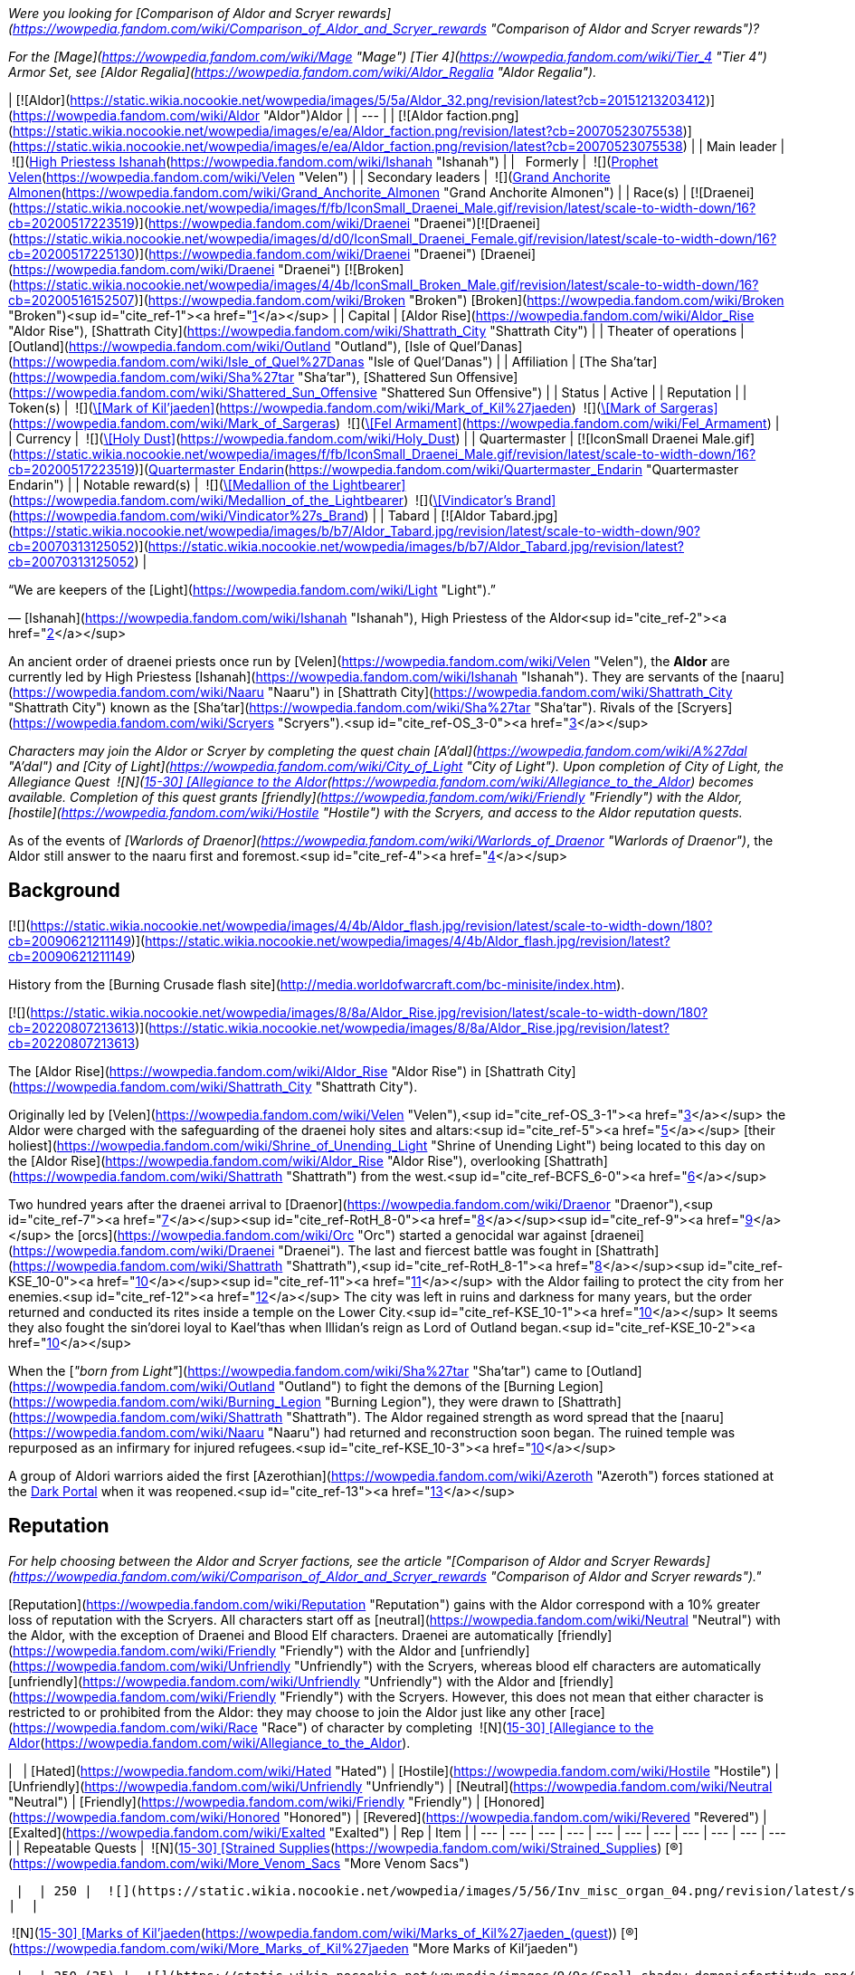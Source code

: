 _Were you looking for [Comparison of Aldor and Scryer rewards](https://wowpedia.fandom.com/wiki/Comparison_of_Aldor_and_Scryer_rewards "Comparison of Aldor and Scryer rewards")?_

_For the [Mage](https://wowpedia.fandom.com/wiki/Mage "Mage") [Tier 4](https://wowpedia.fandom.com/wiki/Tier_4 "Tier 4") Armor Set, see [Aldor Regalia](https://wowpedia.fandom.com/wiki/Aldor_Regalia "Aldor Regalia")._

| [![Aldor](https://static.wikia.nocookie.net/wowpedia/images/5/5a/Aldor_32.png/revision/latest?cb=20151213203412)](https://wowpedia.fandom.com/wiki/Aldor "Aldor")Aldor |
| --- |
| [![Aldor faction.png](https://static.wikia.nocookie.net/wowpedia/images/e/ea/Aldor_faction.png/revision/latest?cb=20070523075538)](https://static.wikia.nocookie.net/wowpedia/images/e/ea/Aldor_faction.png/revision/latest?cb=20070523075538) |
| Main leader |  ![](https://static.wikia.nocookie.net/wowpedia/images/d/d0/IconSmall_Draenei_Female.gif/revision/latest/scale-to-width-down/16?cb=20200517225130)[High Priestess Ishanah](https://wowpedia.fandom.com/wiki/Ishanah "Ishanah") |
|   Formerly |  ![](https://static.wikia.nocookie.net/wowpedia/images/9/97/IconSmall_Velen.gif/revision/latest/scale-to-width-down/16?cb=20221016141253)[Prophet Velen](https://wowpedia.fandom.com/wiki/Velen "Velen") |
| Secondary leaders |  ![](https://static.wikia.nocookie.net/wowpedia/images/f/fb/IconSmall_Draenei_Male.gif/revision/latest/scale-to-width-down/16?cb=20200517223519)[Grand Anchorite Almonen](https://wowpedia.fandom.com/wiki/Grand_Anchorite_Almonen "Grand Anchorite Almonen") |
| Race(s) | [![Draenei](https://static.wikia.nocookie.net/wowpedia/images/f/fb/IconSmall_Draenei_Male.gif/revision/latest/scale-to-width-down/16?cb=20200517223519)](https://wowpedia.fandom.com/wiki/Draenei "Draenei")[![Draenei](https://static.wikia.nocookie.net/wowpedia/images/d/d0/IconSmall_Draenei_Female.gif/revision/latest/scale-to-width-down/16?cb=20200517225130)](https://wowpedia.fandom.com/wiki/Draenei "Draenei") [Draenei](https://wowpedia.fandom.com/wiki/Draenei "Draenei")
[![Broken](https://static.wikia.nocookie.net/wowpedia/images/4/4b/IconSmall_Broken_Male.gif/revision/latest/scale-to-width-down/16?cb=20200516152507)](https://wowpedia.fandom.com/wiki/Broken "Broken") [Broken](https://wowpedia.fandom.com/wiki/Broken "Broken")<sup id="cite_ref-1"><a href="https://wowpedia.fandom.com/wiki/Aldor#cite_note-1">[1]</a></sup> |
| Capital | [Aldor Rise](https://wowpedia.fandom.com/wiki/Aldor_Rise "Aldor Rise"), [Shattrath City](https://wowpedia.fandom.com/wiki/Shattrath_City "Shattrath City") |
| Theater of operations | [Outland](https://wowpedia.fandom.com/wiki/Outland "Outland"), [Isle of Quel'Danas](https://wowpedia.fandom.com/wiki/Isle_of_Quel%27Danas "Isle of Quel'Danas") |
| Affiliation | [The Sha'tar](https://wowpedia.fandom.com/wiki/Sha%27tar "Sha'tar"), [Shattered Sun Offensive](https://wowpedia.fandom.com/wiki/Shattered_Sun_Offensive "Shattered Sun Offensive") |
| Status | Active |
| Reputation |
| Token(s) |  ![](https://static.wikia.nocookie.net/wowpedia/images/9/9c/Spell_shadow_demonicfortitude.png/revision/latest/scale-to-width-down/16?cb=20070113161153)[\[Mark of Kil'jaeden\]](https://wowpedia.fandom.com/wiki/Mark_of_Kil%27jaeden)
 ![](https://static.wikia.nocookie.net/wowpedia/images/9/9c/Spell_shadow_demonicfortitude.png/revision/latest/scale-to-width-down/16?cb=20070113161153)[\[Mark of Sargeras\]](https://wowpedia.fandom.com/wiki/Mark_of_Sargeras)
 ![](https://static.wikia.nocookie.net/wowpedia/images/d/d2/Inv_misc_desecrated_plategloves.png/revision/latest/scale-to-width-down/16?cb=20061020023217)[\[Fel Armament\]](https://wowpedia.fandom.com/wiki/Fel_Armament) |
| Currency |  ![](https://static.wikia.nocookie.net/wowpedia/images/6/68/Inv_misc_dust_06.png/revision/latest/scale-to-width-down/16?cb=20091128221520)[\[Holy Dust\]](https://wowpedia.fandom.com/wiki/Holy_Dust) |
| Quartermaster | [![IconSmall Draenei Male.gif](https://static.wikia.nocookie.net/wowpedia/images/f/fb/IconSmall_Draenei_Male.gif/revision/latest/scale-to-width-down/16?cb=20200517223519)](https://static.wikia.nocookie.net/wowpedia/images/f/fb/IconSmall_Draenei_Male.gif/revision/latest?cb=20200517223519)[Quartermaster Endarin](https://wowpedia.fandom.com/wiki/Quartermaster_Endarin "Quartermaster Endarin") |
| Notable reward(s) |  ![](https://static.wikia.nocookie.net/wowpedia/images/9/99/Inv_jewelry_amulet_04.png/revision/latest/scale-to-width-down/16?cb=20060725074654)[\[Medallion of the Lightbearer\]](https://wowpedia.fandom.com/wiki/Medallion_of_the_Lightbearer)
 ![](https://static.wikia.nocookie.net/wowpedia/images/1/14/Inv_sword_draenei_01.png/revision/latest/scale-to-width-down/16?cb=20070115225643)[\[Vindicator's Brand\]](https://wowpedia.fandom.com/wiki/Vindicator%27s_Brand) |
| Tabard | [![Aldor Tabard.jpg](https://static.wikia.nocookie.net/wowpedia/images/b/b7/Aldor_Tabard.jpg/revision/latest/scale-to-width-down/90?cb=20070313125052)](https://static.wikia.nocookie.net/wowpedia/images/b/b7/Aldor_Tabard.jpg/revision/latest?cb=20070313125052) |

“We are keepers of the [Light](https://wowpedia.fandom.com/wiki/Light "Light").”

— [Ishanah](https://wowpedia.fandom.com/wiki/Ishanah "Ishanah"), High Priestess of the Aldor<sup id="cite_ref-2"><a href="https://wowpedia.fandom.com/wiki/Aldor#cite_note-2">[2]</a></sup>

An ancient order of draenei priests once run by [Velen](https://wowpedia.fandom.com/wiki/Velen "Velen"), the **Aldor** are currently led by High Priestess [Ishanah](https://wowpedia.fandom.com/wiki/Ishanah "Ishanah"). They are servants of the [naaru](https://wowpedia.fandom.com/wiki/Naaru "Naaru") in [Shattrath City](https://wowpedia.fandom.com/wiki/Shattrath_City "Shattrath City") known as the [Sha'tar](https://wowpedia.fandom.com/wiki/Sha%27tar "Sha'tar"). Rivals of the [Scryers](https://wowpedia.fandom.com/wiki/Scryers "Scryers").<sup id="cite_ref-OS_3-0"><a href="https://wowpedia.fandom.com/wiki/Aldor#cite_note-OS-3">[3]</a></sup>

_Characters may join the Aldor or Scryer by completing the quest chain [A'dal](https://wowpedia.fandom.com/wiki/A%27dal "A'dal") and [City of Light](https://wowpedia.fandom.com/wiki/City_of_Light "City of Light"). Upon completion of City of Light, the Allegiance Quest  ![N](https://static.wikia.nocookie.net/wowpedia/images/c/cb/Neutral_15.png/revision/latest?cb=20110620220434) \[15-30\] [Allegiance to the Aldor](https://wowpedia.fandom.com/wiki/Allegiance_to_the_Aldor) becomes available. Completion of this quest grants [friendly](https://wowpedia.fandom.com/wiki/Friendly "Friendly") with the Aldor, [hostile](https://wowpedia.fandom.com/wiki/Hostile "Hostile") with the Scryers, and access to the Aldor reputation quests._

As of the events of _[Warlords of Draenor](https://wowpedia.fandom.com/wiki/Warlords_of_Draenor "Warlords of Draenor")_, the Aldor still answer to the naaru first and foremost.<sup id="cite_ref-4"><a href="https://wowpedia.fandom.com/wiki/Aldor#cite_note-4">[4]</a></sup>

## Background

[![](https://static.wikia.nocookie.net/wowpedia/images/4/4b/Aldor_flash.jpg/revision/latest/scale-to-width-down/180?cb=20090621211149)](https://static.wikia.nocookie.net/wowpedia/images/4/4b/Aldor_flash.jpg/revision/latest?cb=20090621211149)

History from the [Burning Crusade flash site](http://media.worldofwarcraft.com/bc-minisite/index.htm).

[![](https://static.wikia.nocookie.net/wowpedia/images/8/8a/Aldor_Rise.jpg/revision/latest/scale-to-width-down/180?cb=20220807213613)](https://static.wikia.nocookie.net/wowpedia/images/8/8a/Aldor_Rise.jpg/revision/latest?cb=20220807213613)

The [Aldor Rise](https://wowpedia.fandom.com/wiki/Aldor_Rise "Aldor Rise") in [Shattrath City](https://wowpedia.fandom.com/wiki/Shattrath_City "Shattrath City").

Originally led by [Velen](https://wowpedia.fandom.com/wiki/Velen "Velen"),<sup id="cite_ref-OS_3-1"><a href="https://wowpedia.fandom.com/wiki/Aldor#cite_note-OS-3">[3]</a></sup> the Aldor were charged with the safeguarding of the draenei holy sites and altars:<sup id="cite_ref-5"><a href="https://wowpedia.fandom.com/wiki/Aldor#cite_note-5">[5]</a></sup> [their holiest](https://wowpedia.fandom.com/wiki/Shrine_of_Unending_Light "Shrine of Unending Light") being located to this day on the [Aldor Rise](https://wowpedia.fandom.com/wiki/Aldor_Rise "Aldor Rise"), overlooking [Shattrath](https://wowpedia.fandom.com/wiki/Shattrath "Shattrath") from the west.<sup id="cite_ref-BCFS_6-0"><a href="https://wowpedia.fandom.com/wiki/Aldor#cite_note-BCFS-6">[6]</a></sup>

Two hundred years after the draenei arrival to [Draenor](https://wowpedia.fandom.com/wiki/Draenor "Draenor"),<sup id="cite_ref-7"><a href="https://wowpedia.fandom.com/wiki/Aldor#cite_note-7">[7]</a></sup><sup id="cite_ref-RotH_8-0"><a href="https://wowpedia.fandom.com/wiki/Aldor#cite_note-RotH-8">[8]</a></sup><sup id="cite_ref-9"><a href="https://wowpedia.fandom.com/wiki/Aldor#cite_note-9">[9]</a></sup> the [orcs](https://wowpedia.fandom.com/wiki/Orc "Orc") started a genocidal war against [draenei](https://wowpedia.fandom.com/wiki/Draenei "Draenei"). The last and fiercest battle was fought in [Shattrath](https://wowpedia.fandom.com/wiki/Shattrath "Shattrath"),<sup id="cite_ref-RotH_8-1"><a href="https://wowpedia.fandom.com/wiki/Aldor#cite_note-RotH-8">[8]</a></sup><sup id="cite_ref-KSE_10-0"><a href="https://wowpedia.fandom.com/wiki/Aldor#cite_note-KSE-10">[10]</a></sup><sup id="cite_ref-11"><a href="https://wowpedia.fandom.com/wiki/Aldor#cite_note-11">[11]</a></sup> with the Aldor failing to protect the city from her enemies.<sup id="cite_ref-12"><a href="https://wowpedia.fandom.com/wiki/Aldor#cite_note-12">[12]</a></sup> The city was left in ruins and darkness for many years, but the order returned and conducted its rites inside a temple on the Lower City.<sup id="cite_ref-KSE_10-1"><a href="https://wowpedia.fandom.com/wiki/Aldor#cite_note-KSE-10">[10]</a></sup> It seems they also fought the sin'dorei loyal to Kael'thas when Illidan's reign as Lord of Outland began.<sup id="cite_ref-KSE_10-2"><a href="https://wowpedia.fandom.com/wiki/Aldor#cite_note-KSE-10">[10]</a></sup>

When the [_"born from Light"_](https://wowpedia.fandom.com/wiki/Sha%27tar "Sha'tar") came to [Outland](https://wowpedia.fandom.com/wiki/Outland "Outland") to fight the demons of the [Burning Legion](https://wowpedia.fandom.com/wiki/Burning_Legion "Burning Legion"), they were drawn to [Shattrath](https://wowpedia.fandom.com/wiki/Shattrath "Shattrath"). The Aldor regained strength as word spread that the [naaru](https://wowpedia.fandom.com/wiki/Naaru "Naaru") had returned and reconstruction soon began. The ruined temple was repurposed as an infirmary for injured refugees.<sup id="cite_ref-KSE_10-3"><a href="https://wowpedia.fandom.com/wiki/Aldor#cite_note-KSE-10">[10]</a></sup>

A group of Aldori warriors aided the first [Azerothian](https://wowpedia.fandom.com/wiki/Azeroth "Azeroth") forces stationed at the xref:DarkPortal.adoc[Dark Portal] when it was reopened.<sup id="cite_ref-13"><a href="https://wowpedia.fandom.com/wiki/Aldor#cite_note-13">[13]</a></sup>

## Reputation

_For help choosing between the Aldor and Scryer factions, see the article "[Comparison of Aldor and Scryer Rewards](https://wowpedia.fandom.com/wiki/Comparison_of_Aldor_and_Scryer_rewards "Comparison of Aldor and Scryer rewards")."_

[Reputation](https://wowpedia.fandom.com/wiki/Reputation "Reputation") gains with the Aldor correspond with a 10% greater loss of reputation with the Scryers. All characters start off as [neutral](https://wowpedia.fandom.com/wiki/Neutral "Neutral") with the Aldor, with the exception of Draenei and Blood Elf characters. Draenei are automatically [friendly](https://wowpedia.fandom.com/wiki/Friendly "Friendly") with the Aldor and [unfriendly](https://wowpedia.fandom.com/wiki/Unfriendly "Unfriendly") with the Scryers, whereas blood elf characters are automatically [unfriendly](https://wowpedia.fandom.com/wiki/Unfriendly "Unfriendly") with the Aldor and [friendly](https://wowpedia.fandom.com/wiki/Friendly "Friendly") with the Scryers. However, this does not mean that either character is restricted to or prohibited from the Aldor: they may choose to join the Aldor just like any other [race](https://wowpedia.fandom.com/wiki/Race "Race") of character by completing  ![N](https://static.wikia.nocookie.net/wowpedia/images/c/cb/Neutral_15.png/revision/latest?cb=20110620220434) \[15-30\] [Allegiance to the Aldor](https://wowpedia.fandom.com/wiki/Allegiance_to_the_Aldor).

|   | [Hated](https://wowpedia.fandom.com/wiki/Hated "Hated") | [Hostile](https://wowpedia.fandom.com/wiki/Hostile "Hostile") | [Unfriendly](https://wowpedia.fandom.com/wiki/Unfriendly "Unfriendly") | [Neutral](https://wowpedia.fandom.com/wiki/Neutral "Neutral") | [Friendly](https://wowpedia.fandom.com/wiki/Friendly "Friendly") | [Honored](https://wowpedia.fandom.com/wiki/Honored "Honored") | [Revered](https://wowpedia.fandom.com/wiki/Revered "Revered") | [Exalted](https://wowpedia.fandom.com/wiki/Exalted "Exalted") | Rep | Item |
| --- | --- | --- | --- | --- | --- | --- | --- | --- | --- | --- |
| Repeatable
Quests |
 ![N](https://static.wikia.nocookie.net/wowpedia/images/c/cb/Neutral_15.png/revision/latest?cb=20110620220434) \[15-30\] [Strained Supplies](https://wowpedia.fandom.com/wiki/Strained_Supplies) [(R)](https://wowpedia.fandom.com/wiki/More_Venom_Sacs "More Venom Sacs")



 |  | 250 |  ![](https://static.wikia.nocookie.net/wowpedia/images/5/56/Inv_misc_organ_04.png/revision/latest/scale-to-width-down/16?cb=20180222203314)[\[Dreadfang Venom Sac\]](https://wowpedia.fandom.com/wiki/Dreadfang_Venom_Sac) x8 |
|  |

 ![N](https://static.wikia.nocookie.net/wowpedia/images/b/b9/Aldor_15.png/revision/latest?cb=20151213201955) \[15-30\] [Marks of Kil'jaeden](https://wowpedia.fandom.com/wiki/Marks_of_Kil%27jaeden_(quest)) [(R)](https://wowpedia.fandom.com/wiki/More_Marks_of_Kil%27jaeden "More Marks of Kil'jaeden")



 |  | 250 (25) |  ![](https://static.wikia.nocookie.net/wowpedia/images/9/9c/Spell_shadow_demonicfortitude.png/revision/latest/scale-to-width-down/16?cb=20070113161153)[\[Mark of Kil'jaeden\]](https://wowpedia.fandom.com/wiki/Mark_of_Kil%27jaeden) x10 [(x1)](https://wowpedia.fandom.com/wiki/Single_Mark_of_Kil%27jaeden "Single Mark of Kil'jaeden") |
|  |

 ![N](https://static.wikia.nocookie.net/wowpedia/images/b/b9/Aldor_15.png/revision/latest?cb=20151213201955) \[15-30\] [Marks of Sargeras](https://wowpedia.fandom.com/wiki/Marks_of_Sargeras) [(R)](https://wowpedia.fandom.com/wiki/More_Marks_of_Sargeras "More Marks of Sargeras")



 | 250 (25) |  ![](https://static.wikia.nocookie.net/wowpedia/images/9/9c/Spell_shadow_demonicfortitude.png/revision/latest/scale-to-width-down/16?cb=20070113161153)[\[Mark of Sargeras\]](https://wowpedia.fandom.com/wiki/Mark_of_Sargeras) x10 [(x1)](https://wowpedia.fandom.com/wiki/Single_Mark_of_Sargeras "Single Mark of Sargeras") |
|  |

 ![N](https://static.wikia.nocookie.net/wowpedia/images/b/b9/Aldor_15.png/revision/latest?cb=20151213201955) \[15-30\] [A Cleansing Light](https://wowpedia.fandom.com/wiki/A_Cleansing_Light) [(R)](https://wowpedia.fandom.com/wiki/Fel_Armaments "Fel Armaments")



 | 350 |  ![](https://static.wikia.nocookie.net/wowpedia/images/d/d2/Inv_misc_desecrated_plategloves.png/revision/latest/scale-to-width-down/16?cb=20061020023217)[\[Fel Armament\]](https://wowpedia.fandom.com/wiki/Fel_Armament) |

### Strategy

#### Until Honored

Turning in ten [\[Marks of Kil'Jaeden\]](https://wowpedia.fandom.com/wiki/Mark_of_Kil%27Jaeden) to [Adyen the Lightwarden](https://wowpedia.fandom.com/wiki/Adyen_the_Lightwarden "Adyen the Lightwarden") in Aldor Rise will yield +250 reputation with the Aldor. There is also a repeatable quest for single mark turn-ins which yields +25 reputation with the Aldor. These marks drop from low-ranking Burning Legion members (mostly Shadow Council affiliated orcs) found in most [regions](https://wowpedia.fandom.com/wiki/Regions "Regions") of Outland, including the two camps north of [Auchindoun](https://wowpedia.fandom.com/wiki/Auchindoun "Auchindoun") in the [Bone Wastes](https://wowpedia.fandom.com/wiki/Bone_Wastes "Bone Wastes") of [Terokkar Forest](https://wowpedia.fandom.com/wiki/Terokkar_Forest "Terokkar Forest"). In addition these quests provide [Sha'tar](https://wowpedia.fandom.com/wiki/Sha%27tar "Sha'tar") reputation: +125 reputation per ten or +12.5 reputation per single turn in.

Players who have completed  ![N](https://static.wikia.nocookie.net/wowpedia/images/c/cb/Neutral_15.png/revision/latest?cb=20110620220434) \[15-30\] [Allegiance to the Aldor](https://wowpedia.fandom.com/wiki/Allegiance_to_the_Aldor) must turn in 220 marks to reach [honored](https://wowpedia.fandom.com/wiki/Honored "Honored") status with the Aldor, with the exception of Blood Elf characters, who must turn in 340 marks due to starting out as [unfriendly](https://wowpedia.fandom.com/wiki/Unfriendly "Unfriendly") with the Aldor, and Draenei characters, who must turn in only 100 marks due to starting out as [friendly](https://wowpedia.fandom.com/wiki/Friendly "Friendly"). Players who have not completed  ![N](https://static.wikia.nocookie.net/wowpedia/images/c/cb/Neutral_15.png/revision/latest?cb=20110620220434) \[15-30\] [Allegiance to the Aldor](https://wowpedia.fandom.com/wiki/Allegiance_to_the_Aldor) due to defecting from the Scryers must turn in 360 marks to reach [honored](https://wowpedia.fandom.com/wiki/Honored "Honored") status.

Players who also desire [Kurenai](https://wowpedia.fandom.com/wiki/Kurenai "Kurenai") or [Mag'har](https://wowpedia.fandom.com/wiki/Mag%27har_(faction) "Mag'har (faction)") reputation may prefer killing [orcs](https://wowpedia.fandom.com/wiki/Orc "Orc") at [Kil'sorrow Fortress](https://wowpedia.fandom.com/wiki/Kil%27sorrow_Fortress "Kil'sorrow Fortress") in southeastern [Nagrand](https://wowpedia.fandom.com/wiki/Nagrand "Nagrand"), as they yield [\[Marks of Kil'Jaeden\]](https://wowpedia.fandom.com/wiki/Mark_of_Kil%27Jaeden) as well as +10 reputation with the Kurenai or Mag'har per kill.

#### Until Revered and Exalted

Besides completing the faction-specific non-repeatable quests, players seeking to attain [revered](https://wowpedia.fandom.com/wiki/Revered "Revered") and [exalted](https://wowpedia.fandom.com/wiki/Exalted "Exalted") status with the Aldor may turn in [\[Marks of Sargeras\]](https://wowpedia.fandom.com/wiki/Mark_of_Sargeras) upon reaching level 68. Each turn-in of ten Marks yields +250 reputation with the Aldor, and each turn-in of a single Mark yields +25 reputation with the Aldor. These Marks drop from high-ranking members of the Burning Legion (i.e., [mobs](https://wowpedia.fandom.com/wiki/Mobs "Mobs") level 66 or higher). These mobs may be found in [Blade's Edge Mountains](https://wowpedia.fandom.com/wiki/Blade%27s_Edge_Mountains "Blade's Edge Mountains"), the [Netherstorm](https://wowpedia.fandom.com/wiki/Netherstorm "Netherstorm"), [Shadowmoon Valley](https://wowpedia.fandom.com/wiki/Shadowmoon_Valley "Shadowmoon Valley"), and the [Isle of Quel'Danas](https://wowpedia.fandom.com/wiki/Isle_of_Quel%27Danas "Isle of Quel'Danas"). In Blade's Edge Mountains, [Death's Door](https://wowpedia.fandom.com/wiki/Death%27s_Door "Death's Door") boasts the most compact group of mobs that drop [\[Marks of Sargeras\]](https://wowpedia.fandom.com/wiki/Mark_of_Sargeras). Assuming no additional reputation from any other source is earned, it takes approximately 1320 Marks of Sargeras or 95 [\[Fel Armaments\]](https://wowpedia.fandom.com/wiki/Fel_Armament) to reach [exalted](https://wowpedia.fandom.com/wiki/Exalted "Exalted") status from [honored](https://wowpedia.fandom.com/wiki/Honored "Honored") status with the Aldor.

### Fel Armaments

[\[Fel Armaments\]](https://wowpedia.fandom.com/wiki/Fel_Armament) may be turned in at any time to High Priestess Ishanah inside the [Shrine of Unending Light](https://wowpedia.fandom.com/wiki/Shrine_of_Unending_Light "Shrine of Unending Light") on the Aldor Rise. Each turn-in yields +350 reputation with the Aldor. In addition to reputation gains, characters will receive [\[Holy Dust\]](https://wowpedia.fandom.com/wiki/Holy_Dust), a form of currency used to purchase shoulder [enchants](https://wowpedia.fandom.com/wiki/Enchants "Enchants") in the Aldor [bank](https://wowpedia.fandom.com/wiki/Bank "Bank"). Approximately 17 are required to go from [friendly](https://wowpedia.fandom.com/wiki/Friendly "Friendly") to [honored](https://wowpedia.fandom.com/wiki/Honored "Honored") status.

### Switching to Aldor

It is possible to defect from the Scryers to the Aldor, though doing so eliminates all reputation previously earned with the Scryers. In order to switch factions, players must find [Sha'nir](https://wowpedia.fandom.com/wiki/Sha%27nir "Sha'nir"), an Aldor located in [Lower City](https://wowpedia.fandom.com/wiki/Lower_City "Lower City"). She offers the quest  ![N](https://static.wikia.nocookie.net/wowpedia/images/c/cb/Neutral_15.png/revision/latest?cb=20110620220434) \[15-30\] [Strained Supplies](https://wowpedia.fandom.com/wiki/Strained_Supplies) which requires characters to turn in eight [\[Dreadfang Venom Sacs\]](https://wowpedia.fandom.com/wiki/Dreadfang_Venom_Sac) for +250 reputation with the Aldor. This quest may be repeated until achieving [neutral](https://wowpedia.fandom.com/wiki/Neutral "Neutral") status with the Aldor, at which time it becomes unavailable. Please note, there will be a point when a player is [unfriendly](https://wowpedia.fandom.com/wiki/Unfriendly "Unfriendly") with both factions and therefore unable to use any bank or inn, so it is probably a good idea to hand in all needed venom sacs at once. Characters previously allied with the Scryers who are [hated](https://wowpedia.fandom.com/wiki/Hated "Hated") by the Aldor will need to complete the quest approximately 168 times, requiring 1,344 individual Dreadfang Venom Sacs, to attain [neutral](https://wowpedia.fandom.com/wiki/Neutral "Neutral") status. After the switch some quests will be available although the player has finished their Scryers' counterparts:

## Rewards

[Arcanist Xorith](https://wowpedia.fandom.com/wiki/Arcanist_Xorith "Arcanist Xorith") and [Haldor the Compulsive](https://wowpedia.fandom.com/wiki/Haldor_the_Compulsive "Haldor the Compulsive") sell specialized [flasks](https://wowpedia.fandom.com/wiki/Flasks "Flasks") usable only in raid zones to characters who are [exalted](https://wowpedia.fandom.com/wiki/Exalted "Exalted") with the [Cenarion Expedition](https://wowpedia.fandom.com/wiki/Cenarion_Expedition "Cenarion Expedition"), the Sha'tar and their respective faction (i.e., either Scryer or Aldor). The flasks are only purchasable with [\[Marks of the Illidari\]](https://wowpedia.fandom.com/wiki/Mark_of_the_Illidari) obtained from creatures in the Eye of [Tempest Keep](https://wowpedia.fandom.com/wiki/Tempest_Keep "Tempest Keep"), [Serpentshrine Cavern](https://wowpedia.fandom.com/wiki/Serpentshrine_Cavern "Serpentshrine Cavern"), [Mount Hyjal](https://wowpedia.fandom.com/wiki/Mount_Hyjal "Mount Hyjal"), and the [Black Temple](https://wowpedia.fandom.com/wiki/Black_Temple "Black Temple").

The following Aldor [Reputation](https://wowpedia.fandom.com/wiki/Reputation "Reputation") Rewards can be purchased from [Quartermaster Endarin](https://wowpedia.fandom.com/wiki/Quartermaster_Endarin "Quartermaster Endarin") in the Aldor Bank in northwest Shattrath City:

<table><caption><a href="https://wowpedia.fandom.com/wiki/Quartermaster_Endarin" title="Quartermaster Endarin">Quartermaster Endarin</a><br><span>&lt;<strong>Aldor</strong> Quartermaster&gt;</span></caption><tbody><tr><th></th><th>Item</th><th>Cost</th><th>Type</th></tr><tr><th rowspan="3">Friendly</th><td><span><span><img alt="" decoding="async" loading="lazy" width="16" height="16" data-image-name="Inv scroll 06.png" data-image-key="Inv_scroll_06.png" data-src="https://static.wikia.nocookie.net/wowpedia/images/6/6d/Inv_scroll_06.png/revision/latest/scale-to-width-down/16?cb=20060724154509" src="https://static.wikia.nocookie.net/wowpedia/images/6/6d/Inv_scroll_06.png/revision/latest/scale-to-width-down/16?cb=20060724154509">&nbsp;</span><a href="https://wowpedia.fandom.com/wiki/Design:_Smooth_Golden_Draenite"><span><span>[</span>Design: Smooth Golden Draenite<span>]</span></span></a></span></td><td><span>5<span><a href="https://wowpedia.fandom.com/wiki/Money#Types_of_coins" title="g"><img alt="g" decoding="async" loading="lazy" width="16" height="16" data-image-name="Gold.png" data-image-key="Gold.png" data-src="https://static.wikia.nocookie.net/wowpedia/images/1/10/Gold.png/revision/latest/scale-to-width-down/16?cb=20211101004633" src="https://static.wikia.nocookie.net/wowpedia/images/1/10/Gold.png/revision/latest/scale-to-width-down/16?cb=20211101004633"></a></span></span></td><td>Jewelcrafting (305)</td></tr><tr><td><span><span><img alt="" decoding="async" loading="lazy" width="16" height="16" data-image-name="Inv scroll 03.png" data-image-key="Inv_scroll_03.png" data-src="https://static.wikia.nocookie.net/wowpedia/images/a/af/Inv_scroll_03.png/revision/latest/scale-to-width-down/16?cb=20180824084655" src="https://static.wikia.nocookie.net/wowpedia/images/a/af/Inv_scroll_03.png/revision/latest/scale-to-width-down/16?cb=20180824084655">&nbsp;</span><a href="https://wowpedia.fandom.com/wiki/Pattern:_Flameheart_Bracers"><span><span>[</span>Pattern: Flameheart Bracers<span>]</span></span></a></span></td><td><span>6<span><a href="https://wowpedia.fandom.com/wiki/Money#Types_of_coins" title="g"><img alt="g" decoding="async" loading="lazy" width="16" height="16" data-image-name="Gold.png" data-image-key="Gold.png" data-src="https://static.wikia.nocookie.net/wowpedia/images/1/10/Gold.png/revision/latest/scale-to-width-down/16?cb=20211101004633" src="https://static.wikia.nocookie.net/wowpedia/images/1/10/Gold.png/revision/latest/scale-to-width-down/16?cb=20211101004633"></a></span></span></td><td>Tailoring (350)</td></tr><tr><td><span><span><img alt="" decoding="async" loading="lazy" width="16" height="16" data-image-name="Inv scroll 03.png" data-image-key="Inv_scroll_03.png" data-src="https://static.wikia.nocookie.net/wowpedia/images/a/af/Inv_scroll_03.png/revision/latest/scale-to-width-down/16?cb=20180824084655" src="https://static.wikia.nocookie.net/wowpedia/images/a/af/Inv_scroll_03.png/revision/latest/scale-to-width-down/16?cb=20180824084655">&nbsp;</span><a href="https://wowpedia.fandom.com/wiki/Plans:_Flamebane_Bracers"><span><span>[</span>Plans: Flamebane Bracers<span>]</span></span></a></span></td><td><span>6<span><a href="https://wowpedia.fandom.com/wiki/Money#Types_of_coins" title="g"><img alt="g" decoding="async" loading="lazy" width="16" height="16" data-image-name="Gold.png" data-image-key="Gold.png" data-src="https://static.wikia.nocookie.net/wowpedia/images/1/10/Gold.png/revision/latest/scale-to-width-down/16?cb=20211101004633" src="https://static.wikia.nocookie.net/wowpedia/images/1/10/Gold.png/revision/latest/scale-to-width-down/16?cb=20211101004633"></a></span></span></td><td>Blacksmithing (350)</td></tr><tr><th rowspan="7">Honored</th><td><span><span><img alt="" decoding="async" loading="lazy" width="16" height="16" data-image-name="Inv chest cloth 19.png" data-image-key="Inv_chest_cloth_19.png" data-src="https://static.wikia.nocookie.net/wowpedia/images/2/20/Inv_chest_cloth_19.png/revision/latest/scale-to-width-down/16?cb=20060830024910" src="https://static.wikia.nocookie.net/wowpedia/images/2/20/Inv_chest_cloth_19.png/revision/latest/scale-to-width-down/16?cb=20060830024910">&nbsp;</span><a href="https://wowpedia.fandom.com/wiki/Anchorite%27s_Robes"><span><span>[</span>Anchorite's Robes<span>]</span></span></a></span></td><td><span>17<span><a href="https://wowpedia.fandom.com/wiki/Money#Types_of_coins" title="g"><img alt="g" decoding="async" loading="lazy" width="16" height="16" data-image-name="Gold.png" data-image-key="Gold.png" data-src="https://static.wikia.nocookie.net/wowpedia/images/1/10/Gold.png/revision/latest/scale-to-width-down/16?cb=20211101004633" src="https://static.wikia.nocookie.net/wowpedia/images/1/10/Gold.png/revision/latest/scale-to-width-down/16?cb=20211101004633"></a></span> 95<span><a href="https://wowpedia.fandom.com/wiki/Money#Types_of_coins" title="s"><img alt="s" decoding="async" loading="lazy" width="16" height="16" data-image-name="Silver.png" data-image-key="Silver.png" data-src="https://static.wikia.nocookie.net/wowpedia/images/0/0b/Silver.png/revision/latest/scale-to-width-down/16?cb=20211101004627" src="https://static.wikia.nocookie.net/wowpedia/images/0/0b/Silver.png/revision/latest/scale-to-width-down/16?cb=20211101004627"></a></span> 94<span><a href="https://wowpedia.fandom.com/wiki/Money#Types_of_coins" title="c"><img alt="c" decoding="async" loading="lazy" width="16" height="16" data-image-name="Copper.png" data-image-key="Copper.png" data-src="https://static.wikia.nocookie.net/wowpedia/images/1/12/Copper.png/revision/latest/scale-to-width-down/16?cb=20211101004622" src="https://static.wikia.nocookie.net/wowpedia/images/1/12/Copper.png/revision/latest/scale-to-width-down/16?cb=20211101004622"></a></span></span></td><td>Cloth Chest</td></tr><tr><td><span><span><img alt="" decoding="async" loading="lazy" width="16" height="16" data-image-name="Inv scroll 06.png" data-image-key="Inv_scroll_06.png" data-src="https://static.wikia.nocookie.net/wowpedia/images/6/6d/Inv_scroll_06.png/revision/latest/scale-to-width-down/16?cb=20060724154509" src="https://static.wikia.nocookie.net/wowpedia/images/6/6d/Inv_scroll_06.png/revision/latest/scale-to-width-down/16?cb=20060724154509">&nbsp;</span><a href="https://wowpedia.fandom.com/wiki/Design:_Purified_Shadow_Draenite"><span><span>[</span>Design: Purified Shadow Draenite<span>]</span></span></a></span></td><td><span>5<span><a href="https://wowpedia.fandom.com/wiki/Money#Types_of_coins" title="g"><img alt="g" decoding="async" loading="lazy" width="16" height="16" data-image-name="Gold.png" data-image-key="Gold.png" data-src="https://static.wikia.nocookie.net/wowpedia/images/1/10/Gold.png/revision/latest/scale-to-width-down/16?cb=20211101004633" src="https://static.wikia.nocookie.net/wowpedia/images/1/10/Gold.png/revision/latest/scale-to-width-down/16?cb=20211101004633"></a></span></span></td><td>Jewelcrafting (305)</td></tr><tr><td><span><span><img alt="" decoding="async" loading="lazy" width="16" height="16" data-image-name="Inv scroll 03.png" data-image-key="Inv_scroll_03.png" data-src="https://static.wikia.nocookie.net/wowpedia/images/a/af/Inv_scroll_03.png/revision/latest/scale-to-width-down/16?cb=20180824084655" src="https://static.wikia.nocookie.net/wowpedia/images/a/af/Inv_scroll_03.png/revision/latest/scale-to-width-down/16?cb=20180824084655">&nbsp;</span><a href="https://wowpedia.fandom.com/wiki/Pattern:_Blastguard_Belt"><span><span>[</span>Pattern: Blastguard Belt<span>]</span></span></a></span></td><td><span>5<span><a href="https://wowpedia.fandom.com/wiki/Money#Types_of_coins" title="g"><img alt="g" decoding="async" loading="lazy" width="16" height="16" data-image-name="Gold.png" data-image-key="Gold.png" data-src="https://static.wikia.nocookie.net/wowpedia/images/1/10/Gold.png/revision/latest/scale-to-width-down/16?cb=20211101004633" src="https://static.wikia.nocookie.net/wowpedia/images/1/10/Gold.png/revision/latest/scale-to-width-down/16?cb=20211101004633"></a></span></span></td><td>Leatherworking (350)</td></tr><tr><td><span><span><img alt="" decoding="async" loading="lazy" width="16" height="16" data-image-name="Inv scroll 03.png" data-image-key="Inv_scroll_03.png" data-src="https://static.wikia.nocookie.net/wowpedia/images/a/af/Inv_scroll_03.png/revision/latest/scale-to-width-down/16?cb=20180824084655" src="https://static.wikia.nocookie.net/wowpedia/images/a/af/Inv_scroll_03.png/revision/latest/scale-to-width-down/16?cb=20180824084655">&nbsp;</span><a href="https://wowpedia.fandom.com/wiki/Pattern:_Flameheart_Gloves"><span><span>[</span>Pattern: Flameheart Gloves<span>]</span></span></a></span></td><td><span>6<span><a href="https://wowpedia.fandom.com/wiki/Money#Types_of_coins" title="g"><img alt="g" decoding="async" loading="lazy" width="16" height="16" data-image-name="Gold.png" data-image-key="Gold.png" data-src="https://static.wikia.nocookie.net/wowpedia/images/1/10/Gold.png/revision/latest/scale-to-width-down/16?cb=20211101004633" src="https://static.wikia.nocookie.net/wowpedia/images/1/10/Gold.png/revision/latest/scale-to-width-down/16?cb=20211101004633"></a></span></span></td><td>Tailoring (360)</td></tr><tr><td><span><span><img alt="" decoding="async" loading="lazy" width="16" height="16" data-image-name="Inv scroll 03.png" data-image-key="Inv_scroll_03.png" data-src="https://static.wikia.nocookie.net/wowpedia/images/a/af/Inv_scroll_03.png/revision/latest/scale-to-width-down/16?cb=20180824084655" src="https://static.wikia.nocookie.net/wowpedia/images/a/af/Inv_scroll_03.png/revision/latest/scale-to-width-down/16?cb=20180824084655">&nbsp;</span><a href="https://wowpedia.fandom.com/wiki/Pattern:_Flamescale_Belt"><span><span>[</span>Pattern: Flamescale Belt<span>]</span></span></a></span></td><td><span>6<span><a href="https://wowpedia.fandom.com/wiki/Money#Types_of_coins" title="g"><img alt="g" decoding="async" loading="lazy" width="16" height="16" data-image-name="Gold.png" data-image-key="Gold.png" data-src="https://static.wikia.nocookie.net/wowpedia/images/1/10/Gold.png/revision/latest/scale-to-width-down/16?cb=20211101004633" src="https://static.wikia.nocookie.net/wowpedia/images/1/10/Gold.png/revision/latest/scale-to-width-down/16?cb=20211101004633"></a></span></span></td><td>Leatherworking (350)</td></tr><tr><td><span><span><img alt="" decoding="async" loading="lazy" width="16" height="16" data-image-name="Inv scroll 03.png" data-image-key="Inv_scroll_03.png" data-src="https://static.wikia.nocookie.net/wowpedia/images/a/af/Inv_scroll_03.png/revision/latest/scale-to-width-down/16?cb=20180824084655" src="https://static.wikia.nocookie.net/wowpedia/images/a/af/Inv_scroll_03.png/revision/latest/scale-to-width-down/16?cb=20180824084655">&nbsp;</span><a href="https://wowpedia.fandom.com/wiki/Pattern:_Silver_Spellthread"><span><span>[</span>Pattern: Silver Spellthread<span>]</span></span></a></span></td><td><span>6<span><a href="https://wowpedia.fandom.com/wiki/Money#Types_of_coins" title="g"><img alt="g" decoding="async" loading="lazy" width="16" height="16" data-image-name="Gold.png" data-image-key="Gold.png" data-src="https://static.wikia.nocookie.net/wowpedia/images/1/10/Gold.png/revision/latest/scale-to-width-down/16?cb=20211101004633" src="https://static.wikia.nocookie.net/wowpedia/images/1/10/Gold.png/revision/latest/scale-to-width-down/16?cb=20211101004633"></a></span></span></td><td>Tailoring (355)</td></tr><tr><td><span><span><img alt="" decoding="async" loading="lazy" width="16" height="16" data-image-name="Inv scroll 03.png" data-image-key="Inv_scroll_03.png" data-src="https://static.wikia.nocookie.net/wowpedia/images/a/af/Inv_scroll_03.png/revision/latest/scale-to-width-down/16?cb=20180824084655" src="https://static.wikia.nocookie.net/wowpedia/images/a/af/Inv_scroll_03.png/revision/latest/scale-to-width-down/16?cb=20180824084655">&nbsp;</span><a href="https://wowpedia.fandom.com/wiki/Plans:_Flamebane_Gloves"><span><span>[</span>Plans: Flamebane Gloves<span>]</span></span></a></span></td><td><span>6<span><a href="https://wowpedia.fandom.com/wiki/Money#Types_of_coins" title="g"><img alt="g" decoding="async" loading="lazy" width="16" height="16" data-image-name="Gold.png" data-image-key="Gold.png" data-src="https://static.wikia.nocookie.net/wowpedia/images/1/10/Gold.png/revision/latest/scale-to-width-down/16?cb=20211101004633" src="https://static.wikia.nocookie.net/wowpedia/images/1/10/Gold.png/revision/latest/scale-to-width-down/16?cb=20211101004633"></a></span></span></td><td>Blacksmithing (360)</td></tr><tr><th rowspan="8">Revered</th><td><span><span><img alt="" decoding="async" loading="lazy" width="16" height="16" data-image-name="Inv staff 14.png" data-image-key="Inv_staff_14.png" data-src="https://static.wikia.nocookie.net/wowpedia/images/7/7a/Inv_staff_14.png/revision/latest/scale-to-width-down/16?cb=20070115231124" src="https://static.wikia.nocookie.net/wowpedia/images/7/7a/Inv_staff_14.png/revision/latest/scale-to-width-down/16?cb=20070115231124">&nbsp;</span><a href="https://wowpedia.fandom.com/wiki/Auchenai_Staff"><span><span>[</span>Auchenai Staff<span>]</span></span></a></span></td><td><span>56<span><a href="https://wowpedia.fandom.com/wiki/Money#Types_of_coins" title="g"><img alt="g" decoding="async" loading="lazy" width="16" height="16" data-image-name="Gold.png" data-image-key="Gold.png" data-src="https://static.wikia.nocookie.net/wowpedia/images/1/10/Gold.png/revision/latest/scale-to-width-down/16?cb=20211101004633" src="https://static.wikia.nocookie.net/wowpedia/images/1/10/Gold.png/revision/latest/scale-to-width-down/16?cb=20211101004633"></a></span> 32<span><a href="https://wowpedia.fandom.com/wiki/Money#Types_of_coins" title="s"><img alt="s" decoding="async" loading="lazy" width="16" height="16" data-image-name="Silver.png" data-image-key="Silver.png" data-src="https://static.wikia.nocookie.net/wowpedia/images/0/0b/Silver.png/revision/latest/scale-to-width-down/16?cb=20211101004627" src="https://static.wikia.nocookie.net/wowpedia/images/0/0b/Silver.png/revision/latest/scale-to-width-down/16?cb=20211101004627"></a></span> 67<span><a href="https://wowpedia.fandom.com/wiki/Money#Types_of_coins" title="c"><img alt="c" decoding="async" loading="lazy" width="16" height="16" data-image-name="Copper.png" data-image-key="Copper.png" data-src="https://static.wikia.nocookie.net/wowpedia/images/1/12/Copper.png/revision/latest/scale-to-width-down/16?cb=20211101004622" src="https://static.wikia.nocookie.net/wowpedia/images/1/12/Copper.png/revision/latest/scale-to-width-down/16?cb=20211101004622"></a></span></span></td><td>Staff</td></tr><tr><td><span><span><img alt="" decoding="async" loading="lazy" width="16" height="16" data-image-name="Inv scroll 05.png" data-image-key="Inv_scroll_05.png" data-src="https://static.wikia.nocookie.net/wowpedia/images/0/02/Inv_scroll_05.png/revision/latest/scale-to-width-down/16?cb=20180803143112" src="https://static.wikia.nocookie.net/wowpedia/images/0/02/Inv_scroll_05.png/revision/latest/scale-to-width-down/16?cb=20180803143112">&nbsp;</span><a href="https://wowpedia.fandom.com/wiki/Design:_Pendant_of_Shadow%27s_End"><span><span>[</span>Design: Pendant of Shadow's End<span>]</span></span></a></span></td><td><span>12<span><a href="https://wowpedia.fandom.com/wiki/Money#Types_of_coins" title="g"><img alt="g" decoding="async" loading="lazy" width="16" height="16" data-image-name="Gold.png" data-image-key="Gold.png" data-src="https://static.wikia.nocookie.net/wowpedia/images/1/10/Gold.png/revision/latest/scale-to-width-down/16?cb=20211101004633" src="https://static.wikia.nocookie.net/wowpedia/images/1/10/Gold.png/revision/latest/scale-to-width-down/16?cb=20211101004633"></a></span></span></td><td>Jewelcrafting (360)</td></tr><tr><td><span><span><img alt="" decoding="async" loading="lazy" width="16" height="16" data-image-name="Inv jewelry ring 48naxxramas.png" data-image-key="Inv_jewelry_ring_48naxxramas.png" data-src="https://static.wikia.nocookie.net/wowpedia/images/a/ae/Inv_jewelry_ring_48naxxramas.png/revision/latest/scale-to-width-down/16?cb=20060831031645" src="https://static.wikia.nocookie.net/wowpedia/images/a/ae/Inv_jewelry_ring_48naxxramas.png/revision/latest/scale-to-width-down/16?cb=20060831031645">&nbsp;</span><a href="https://wowpedia.fandom.com/wiki/Lightwarden%27s_Band"><span><span>[</span>Lightwarden's Band<span>]</span></span></a></span></td><td><span>2<span><a href="https://wowpedia.fandom.com/wiki/Money#Types_of_coins" title="g"><img alt="g" decoding="async" loading="lazy" width="16" height="16" data-image-name="Gold.png" data-image-key="Gold.png" data-src="https://static.wikia.nocookie.net/wowpedia/images/1/10/Gold.png/revision/latest/scale-to-width-down/16?cb=20211101004633" src="https://static.wikia.nocookie.net/wowpedia/images/1/10/Gold.png/revision/latest/scale-to-width-down/16?cb=20211101004633"></a></span> 84<span><a href="https://wowpedia.fandom.com/wiki/Money#Types_of_coins" title="s"><img alt="s" decoding="async" loading="lazy" width="16" height="16" data-image-name="Silver.png" data-image-key="Silver.png" data-src="https://static.wikia.nocookie.net/wowpedia/images/0/0b/Silver.png/revision/latest/scale-to-width-down/16?cb=20211101004627" src="https://static.wikia.nocookie.net/wowpedia/images/0/0b/Silver.png/revision/latest/scale-to-width-down/16?cb=20211101004627"></a></span> 10<span><a href="https://wowpedia.fandom.com/wiki/Money#Types_of_coins" title="c"><img alt="c" decoding="async" loading="lazy" width="16" height="16" data-image-name="Copper.png" data-image-key="Copper.png" data-src="https://static.wikia.nocookie.net/wowpedia/images/1/12/Copper.png/revision/latest/scale-to-width-down/16?cb=20211101004622" src="https://static.wikia.nocookie.net/wowpedia/images/1/12/Copper.png/revision/latest/scale-to-width-down/16?cb=20211101004622"></a></span></span></td><td>Finger</td></tr><tr><td><span><span><img alt="" decoding="async" loading="lazy" width="16" height="16" data-image-name="Inv scroll 03.png" data-image-key="Inv_scroll_03.png" data-src="https://static.wikia.nocookie.net/wowpedia/images/a/af/Inv_scroll_03.png/revision/latest/scale-to-width-down/16?cb=20180824084655" src="https://static.wikia.nocookie.net/wowpedia/images/a/af/Inv_scroll_03.png/revision/latest/scale-to-width-down/16?cb=20180824084655">&nbsp;</span><a href="https://wowpedia.fandom.com/wiki/Pattern:_Blastguard_Boots"><span><span>[</span>Pattern: Blastguard Boots<span>]</span></span></a></span></td><td><span>8<span><a href="https://wowpedia.fandom.com/wiki/Money#Types_of_coins" title="g"><img alt="g" decoding="async" loading="lazy" width="16" height="16" data-image-name="Gold.png" data-image-key="Gold.png" data-src="https://static.wikia.nocookie.net/wowpedia/images/1/10/Gold.png/revision/latest/scale-to-width-down/16?cb=20211101004633" src="https://static.wikia.nocookie.net/wowpedia/images/1/10/Gold.png/revision/latest/scale-to-width-down/16?cb=20211101004633"></a></span></span></td><td>Leatherworking (350)</td></tr><tr><td><span><span><img alt="" decoding="async" loading="lazy" width="16" height="16" data-image-name="Inv scroll 03.png" data-image-key="Inv_scroll_03.png" data-src="https://static.wikia.nocookie.net/wowpedia/images/a/af/Inv_scroll_03.png/revision/latest/scale-to-width-down/16?cb=20180824084655" src="https://static.wikia.nocookie.net/wowpedia/images/a/af/Inv_scroll_03.png/revision/latest/scale-to-width-down/16?cb=20180824084655">&nbsp;</span><a href="https://wowpedia.fandom.com/wiki/Pattern:_Flamescale_Boots"><span><span>[</span>Pattern: Flamescale Boots<span>]</span></span></a></span></td><td><span>8<span><a href="https://wowpedia.fandom.com/wiki/Money#Types_of_coins" title="g"><img alt="g" decoding="async" loading="lazy" width="16" height="16" data-image-name="Gold.png" data-image-key="Gold.png" data-src="https://static.wikia.nocookie.net/wowpedia/images/1/10/Gold.png/revision/latest/scale-to-width-down/16?cb=20211101004633" src="https://static.wikia.nocookie.net/wowpedia/images/1/10/Gold.png/revision/latest/scale-to-width-down/16?cb=20211101004633"></a></span></span></td><td>Leatherworking (350)</td></tr><tr><td><span><span><img alt="" decoding="async" loading="lazy" width="16" height="16" data-image-name="Inv scroll 03.png" data-image-key="Inv_scroll_03.png" data-src="https://static.wikia.nocookie.net/wowpedia/images/a/af/Inv_scroll_03.png/revision/latest/scale-to-width-down/16?cb=20180824084655" src="https://static.wikia.nocookie.net/wowpedia/images/a/af/Inv_scroll_03.png/revision/latest/scale-to-width-down/16?cb=20180824084655">&nbsp;</span><a href="https://wowpedia.fandom.com/wiki/Pattern:_Vindicator%27s_Armor_Kit"><span><span>[</span>Pattern: Vindicator's Armor Kit<span>]</span></span></a></span></td><td><span>5<span><a href="https://wowpedia.fandom.com/wiki/Money#Types_of_coins" title="g"><img alt="g" decoding="async" loading="lazy" width="16" height="16" data-image-name="Gold.png" data-image-key="Gold.png" data-src="https://static.wikia.nocookie.net/wowpedia/images/1/10/Gold.png/revision/latest/scale-to-width-down/16?cb=20211101004633" src="https://static.wikia.nocookie.net/wowpedia/images/1/10/Gold.png/revision/latest/scale-to-width-down/16?cb=20211101004633"></a></span></span></td><td>Leatherworking (325)</td></tr><tr><td><span><span><img alt="" decoding="async" loading="lazy" width="16" height="16" data-image-name="Inv scroll 03.png" data-image-key="Inv_scroll_03.png" data-src="https://static.wikia.nocookie.net/wowpedia/images/a/af/Inv_scroll_03.png/revision/latest/scale-to-width-down/16?cb=20180824084655" src="https://static.wikia.nocookie.net/wowpedia/images/a/af/Inv_scroll_03.png/revision/latest/scale-to-width-down/16?cb=20180824084655">&nbsp;</span><a href="https://wowpedia.fandom.com/wiki/Plans:_Flamebane_Breastplate"><span><span>[</span>Plans: Flamebane Breastplate<span>]</span></span></a></span></td><td><span>8<span><a href="https://wowpedia.fandom.com/wiki/Money#Types_of_coins" title="g"><img alt="g" decoding="async" loading="lazy" width="16" height="16" data-image-name="Gold.png" data-image-key="Gold.png" data-src="https://static.wikia.nocookie.net/wowpedia/images/1/10/Gold.png/revision/latest/scale-to-width-down/16?cb=20211101004633" src="https://static.wikia.nocookie.net/wowpedia/images/1/10/Gold.png/revision/latest/scale-to-width-down/16?cb=20211101004633"></a></span></span></td><td>Blacksmithing (365)</td></tr><tr><td><span><span><img alt="" decoding="async" loading="lazy" width="16" height="16" data-image-name="Inv chest plate02.png" data-image-key="Inv_chest_plate02.png" data-src="https://static.wikia.nocookie.net/wowpedia/images/3/3c/Inv_chest_plate02.png/revision/latest/scale-to-width-down/16?cb=20061004204108" src="https://static.wikia.nocookie.net/wowpedia/images/3/3c/Inv_chest_plate02.png/revision/latest/scale-to-width-down/16?cb=20061004204108">&nbsp;</span><a href="https://wowpedia.fandom.com/wiki/Vindicator%27s_Hauberk"><span><span>[</span>Vindicator's Hauberk<span>]</span></span></a></span></td><td><span>56<span><a href="https://wowpedia.fandom.com/wiki/Money#Types_of_coins" title="g"><img alt="g" decoding="async" loading="lazy" width="16" height="16" data-image-name="Gold.png" data-image-key="Gold.png" data-src="https://static.wikia.nocookie.net/wowpedia/images/1/10/Gold.png/revision/latest/scale-to-width-down/16?cb=20211101004633" src="https://static.wikia.nocookie.net/wowpedia/images/1/10/Gold.png/revision/latest/scale-to-width-down/16?cb=20211101004633"></a></span> 93<span><a href="https://wowpedia.fandom.com/wiki/Money#Types_of_coins" title="s"><img alt="s" decoding="async" loading="lazy" width="16" height="16" data-image-name="Silver.png" data-image-key="Silver.png" data-src="https://static.wikia.nocookie.net/wowpedia/images/0/0b/Silver.png/revision/latest/scale-to-width-down/16?cb=20211101004627" src="https://static.wikia.nocookie.net/wowpedia/images/0/0b/Silver.png/revision/latest/scale-to-width-down/16?cb=20211101004627"></a></span> 15<span><a href="https://wowpedia.fandom.com/wiki/Money#Types_of_coins" title="c"><img alt="c" decoding="async" loading="lazy" width="16" height="16" data-image-name="Copper.png" data-image-key="Copper.png" data-src="https://static.wikia.nocookie.net/wowpedia/images/1/12/Copper.png/revision/latest/scale-to-width-down/16?cb=20211101004622" src="https://static.wikia.nocookie.net/wowpedia/images/1/12/Copper.png/revision/latest/scale-to-width-down/16?cb=20211101004622"></a></span></span></td><td>Plate Chest</td></tr><tr><th rowspan="8">Exalted</th><td><span><span><img alt="" decoding="async" loading="lazy" width="16" height="16" data-image-name="Inv shirt guildtabard 01.png" data-image-key="Inv_shirt_guildtabard_01.png" data-src="https://static.wikia.nocookie.net/wowpedia/images/7/74/Inv_shirt_guildtabard_01.png/revision/latest/scale-to-width-down/16?cb=20070111180221" src="https://static.wikia.nocookie.net/wowpedia/images/7/74/Inv_shirt_guildtabard_01.png/revision/latest/scale-to-width-down/16?cb=20070111180221">&nbsp;</span><a href="https://wowpedia.fandom.com/wiki/Aldor_Tabard"><span><span>[</span>Aldor Tabard<span>]</span></span></a></span></td><td><span>1<span><a href="https://wowpedia.fandom.com/wiki/Money#Types_of_coins" title="g"><img alt="g" decoding="async" loading="lazy" width="16" height="16" data-image-name="Gold.png" data-image-key="Gold.png" data-src="https://static.wikia.nocookie.net/wowpedia/images/1/10/Gold.png/revision/latest/scale-to-width-down/16?cb=20211101004633" src="https://static.wikia.nocookie.net/wowpedia/images/1/10/Gold.png/revision/latest/scale-to-width-down/16?cb=20211101004633"></a></span></span></td><td>Tabard</td></tr><tr><td><span><span><img alt="" decoding="async" loading="lazy" width="16" height="16" data-image-name="Inv scroll 03.png" data-image-key="Inv_scroll_03.png" data-src="https://static.wikia.nocookie.net/wowpedia/images/a/af/Inv_scroll_03.png/revision/latest/scale-to-width-down/16?cb=20180824084655" src="https://static.wikia.nocookie.net/wowpedia/images/a/af/Inv_scroll_03.png/revision/latest/scale-to-width-down/16?cb=20180824084655">&nbsp;</span><a href="https://wowpedia.fandom.com/wiki/Pattern:_Blastguard_Pants"><span><span>[</span>Pattern: Blastguard Pants<span>]</span></span></a></span></td><td><span>8<span><a href="https://wowpedia.fandom.com/wiki/Money#Types_of_coins" title="g"><img alt="g" decoding="async" loading="lazy" width="16" height="16" data-image-name="Gold.png" data-image-key="Gold.png" data-src="https://static.wikia.nocookie.net/wowpedia/images/1/10/Gold.png/revision/latest/scale-to-width-down/16?cb=20211101004633" src="https://static.wikia.nocookie.net/wowpedia/images/1/10/Gold.png/revision/latest/scale-to-width-down/16?cb=20211101004633"></a></span></span></td><td>Leatherworking (350)</td></tr><tr><td><span><span><img alt="" decoding="async" loading="lazy" width="16" height="16" data-image-name="Inv scroll 03.png" data-image-key="Inv_scroll_03.png" data-src="https://static.wikia.nocookie.net/wowpedia/images/a/af/Inv_scroll_03.png/revision/latest/scale-to-width-down/16?cb=20180824084655" src="https://static.wikia.nocookie.net/wowpedia/images/a/af/Inv_scroll_03.png/revision/latest/scale-to-width-down/16?cb=20180824084655">&nbsp;</span><a href="https://wowpedia.fandom.com/wiki/Pattern:_Flameheart_Vest"><span><span>[</span>Pattern: Flameheart Vest<span>]</span></span></a></span></td><td><span>8<span><a href="https://wowpedia.fandom.com/wiki/Money#Types_of_coins" title="g"><img alt="g" decoding="async" loading="lazy" width="16" height="16" data-image-name="Gold.png" data-image-key="Gold.png" data-src="https://static.wikia.nocookie.net/wowpedia/images/1/10/Gold.png/revision/latest/scale-to-width-down/16?cb=20211101004633" src="https://static.wikia.nocookie.net/wowpedia/images/1/10/Gold.png/revision/latest/scale-to-width-down/16?cb=20211101004633"></a></span></span></td><td>Tailoring (370)</td></tr><tr><td><span><span><img alt="" decoding="async" loading="lazy" width="16" height="16" data-image-name="Inv scroll 03.png" data-image-key="Inv_scroll_03.png" data-src="https://static.wikia.nocookie.net/wowpedia/images/a/af/Inv_scroll_03.png/revision/latest/scale-to-width-down/16?cb=20180824084655" src="https://static.wikia.nocookie.net/wowpedia/images/a/af/Inv_scroll_03.png/revision/latest/scale-to-width-down/16?cb=20180824084655">&nbsp;</span><a href="https://wowpedia.fandom.com/wiki/Pattern:_Flamescale_Leggings"><span><span>[</span>Pattern: Flamescale Leggings<span>]</span></span></a></span></td><td><span>8<span><a href="https://wowpedia.fandom.com/wiki/Money#Types_of_coins" title="g"><img alt="g" decoding="async" loading="lazy" width="16" height="16" data-image-name="Gold.png" data-image-key="Gold.png" data-src="https://static.wikia.nocookie.net/wowpedia/images/1/10/Gold.png/revision/latest/scale-to-width-down/16?cb=20211101004633" src="https://static.wikia.nocookie.net/wowpedia/images/1/10/Gold.png/revision/latest/scale-to-width-down/16?cb=20211101004633"></a></span></span></td><td>Leatherworking (350)</td></tr><tr><td><span><span><img alt="" decoding="async" loading="lazy" width="16" height="16" data-image-name="Inv scroll 03.png" data-image-key="Inv_scroll_03.png" data-src="https://static.wikia.nocookie.net/wowpedia/images/a/af/Inv_scroll_03.png/revision/latest/scale-to-width-down/16?cb=20180824084655" src="https://static.wikia.nocookie.net/wowpedia/images/a/af/Inv_scroll_03.png/revision/latest/scale-to-width-down/16?cb=20180824084655">&nbsp;</span><a href="https://wowpedia.fandom.com/wiki/Pattern:_Golden_Spellthread"><span><span>[</span>Pattern: Golden Spellthread<span>]</span></span></a></span></td><td><span>36<span><a href="https://wowpedia.fandom.com/wiki/Money#Types_of_coins" title="g"><img alt="g" decoding="async" loading="lazy" width="16" height="16" data-image-name="Gold.png" data-image-key="Gold.png" data-src="https://static.wikia.nocookie.net/wowpedia/images/1/10/Gold.png/revision/latest/scale-to-width-down/16?cb=20211101004633" src="https://static.wikia.nocookie.net/wowpedia/images/1/10/Gold.png/revision/latest/scale-to-width-down/16?cb=20211101004633"></a></span></span></td><td>Tailoring (375)</td></tr><tr><td><span><span><img alt="" decoding="async" loading="lazy" width="16" height="16" data-image-name="Inv scroll 03.png" data-image-key="Inv_scroll_03.png" data-src="https://static.wikia.nocookie.net/wowpedia/images/a/af/Inv_scroll_03.png/revision/latest/scale-to-width-down/16?cb=20180824084655" src="https://static.wikia.nocookie.net/wowpedia/images/a/af/Inv_scroll_03.png/revision/latest/scale-to-width-down/16?cb=20180824084655">&nbsp;</span><a href="https://wowpedia.fandom.com/wiki/Plans:_Flamebane_Helm"><span><span>[</span>Plans: Flamebane Helm<span>]</span></span></a></span></td><td><span>8<span><a href="https://wowpedia.fandom.com/wiki/Money#Types_of_coins" title="g"><img alt="g" decoding="async" loading="lazy" width="16" height="16" data-image-name="Gold.png" data-image-key="Gold.png" data-src="https://static.wikia.nocookie.net/wowpedia/images/1/10/Gold.png/revision/latest/scale-to-width-down/16?cb=20211101004633" src="https://static.wikia.nocookie.net/wowpedia/images/1/10/Gold.png/revision/latest/scale-to-width-down/16?cb=20211101004633"></a></span></span></td><td>Blacksmithing (355)</td></tr><tr><td><span><span><img alt="" decoding="async" loading="lazy" width="16" height="16" data-image-name="Inv jewelry amulet 04.png" data-image-key="Inv_jewelry_amulet_04.png" data-src="https://static.wikia.nocookie.net/wowpedia/images/9/99/Inv_jewelry_amulet_04.png/revision/latest/scale-to-width-down/16?cb=20060725074654" src="https://static.wikia.nocookie.net/wowpedia/images/9/99/Inv_jewelry_amulet_04.png/revision/latest/scale-to-width-down/16?cb=20060725074654">&nbsp;</span><a href="https://wowpedia.fandom.com/wiki/Medallion_of_the_Lightbearer"><span><span>[</span>Medallion of the Lightbearer<span>]</span></span></a></span></td><td><span>79<span><a href="https://wowpedia.fandom.com/wiki/Money#Types_of_coins" title="g"><img alt="g" decoding="async" loading="lazy" width="16" height="16" data-image-name="Gold.png" data-image-key="Gold.png" data-src="https://static.wikia.nocookie.net/wowpedia/images/1/10/Gold.png/revision/latest/scale-to-width-down/16?cb=20211101004633" src="https://static.wikia.nocookie.net/wowpedia/images/1/10/Gold.png/revision/latest/scale-to-width-down/16?cb=20211101004633"></a></span> 1<span><a href="https://wowpedia.fandom.com/wiki/Money#Types_of_coins" title="s"><img alt="s" decoding="async" loading="lazy" width="16" height="16" data-image-name="Silver.png" data-image-key="Silver.png" data-src="https://static.wikia.nocookie.net/wowpedia/images/0/0b/Silver.png/revision/latest/scale-to-width-down/16?cb=20211101004627" src="https://static.wikia.nocookie.net/wowpedia/images/0/0b/Silver.png/revision/latest/scale-to-width-down/16?cb=20211101004627"></a></span> 12<span><a href="https://wowpedia.fandom.com/wiki/Money#Types_of_coins" title="c"><img alt="c" decoding="async" loading="lazy" width="16" height="16" data-image-name="Copper.png" data-image-key="Copper.png" data-src="https://static.wikia.nocookie.net/wowpedia/images/1/12/Copper.png/revision/latest/scale-to-width-down/16?cb=20211101004622" src="https://static.wikia.nocookie.net/wowpedia/images/1/12/Copper.png/revision/latest/scale-to-width-down/16?cb=20211101004622"></a></span></span></td><td>Neck</td></tr><tr><td><span><span><img alt="" decoding="async" loading="lazy" width="16" height="16" data-image-name="Inv sword draenei 01.png" data-image-key="Inv_sword_draenei_01.png" data-src="https://static.wikia.nocookie.net/wowpedia/images/1/14/Inv_sword_draenei_01.png/revision/latest/scale-to-width-down/16?cb=20070115225643" src="https://static.wikia.nocookie.net/wowpedia/images/1/14/Inv_sword_draenei_01.png/revision/latest/scale-to-width-down/16?cb=20070115225643">&nbsp;</span><a href="https://wowpedia.fandom.com/wiki/Vindicator%27s_Brand"><span><span>[</span>Vindicator's Brand<span>]</span></span></a></span></td><td><span>207<span><a href="https://wowpedia.fandom.com/wiki/Money#Types_of_coins" title="g"><img alt="g" decoding="async" loading="lazy" width="16" height="16" data-image-name="Gold.png" data-image-key="Gold.png" data-src="https://static.wikia.nocookie.net/wowpedia/images/1/10/Gold.png/revision/latest/scale-to-width-down/16?cb=20211101004633" src="https://static.wikia.nocookie.net/wowpedia/images/1/10/Gold.png/revision/latest/scale-to-width-down/16?cb=20211101004633"></a></span> 27<span><a href="https://wowpedia.fandom.com/wiki/Money#Types_of_coins" title="s"><img alt="s" decoding="async" loading="lazy" width="16" height="16" data-image-name="Silver.png" data-image-key="Silver.png" data-src="https://static.wikia.nocookie.net/wowpedia/images/0/0b/Silver.png/revision/latest/scale-to-width-down/16?cb=20211101004627" src="https://static.wikia.nocookie.net/wowpedia/images/0/0b/Silver.png/revision/latest/scale-to-width-down/16?cb=20211101004627"></a></span> 20<span><a href="https://wowpedia.fandom.com/wiki/Money#Types_of_coins" title="c"><img alt="c" decoding="async" loading="lazy" width="16" height="16" data-image-name="Copper.png" data-image-key="Copper.png" data-src="https://static.wikia.nocookie.net/wowpedia/images/1/12/Copper.png/revision/latest/scale-to-width-down/16?cb=20211101004622" src="https://static.wikia.nocookie.net/wowpedia/images/1/12/Copper.png/revision/latest/scale-to-width-down/16?cb=20211101004622"></a></span></span></td><td>One-Hand Sword</td></tr></tbody></table>

The following Aldor [Inscription](https://wowpedia.fandom.com/wiki/Inscription "Inscription") rewards can be purchased from [Inscriber Saalyn](https://wowpedia.fandom.com/wiki/Inscriber_Saalyn "Inscriber Saalyn") in the Aldor Bank in northwest [Shattrath City](https://wowpedia.fandom.com/wiki/Shattrath_City "Shattrath City"):

| Rewards |
| --- |
| Rep | Item | Stats | Cost |
| Honored |  ![](https://static.wikia.nocookie.net/wowpedia/images/9/9a/Spell_holy_sealofwisdom.png/revision/latest/scale-to-width-down/16?cb=20060930064605)[\[Inscription of Discipline\]](https://wowpedia.fandom.com/wiki/Inscription_of_Discipline) | +15 Spell Power | 2 [![Holy Dust](https://static.wikia.nocookie.net/wowpedia/images/6/68/Inv_misc_dust_06.png/revision/latest/scale-to-width-down/16?cb=20091128221520)](https://wowpedia.fandom.com/wiki/Holy_Dust)  |
|  ![](https://static.wikia.nocookie.net/wowpedia/images/a/a7/Spell_holy_sealofsalvation.png/revision/latest/scale-to-width-down/16?cb=20060923092602)[\[Inscription of Faith\]](https://wowpedia.fandom.com/wiki/Inscription_of_Faith) | +15 Spell Power | 2 [![Holy Dust](https://static.wikia.nocookie.net/wowpedia/images/6/68/Inv_misc_dust_06.png/revision/latest/scale-to-width-down/16?cb=20091128221520)](https://wowpedia.fandom.com/wiki/Holy_Dust)  |
|  ![](https://static.wikia.nocookie.net/wowpedia/images/c/c3/Spell_holy_fistofjustice.png/revision/latest/scale-to-width-down/16?cb=20060930055134)[\[Inscription of Vengeance\]](https://wowpedia.fandom.com/wiki/Inscription_of_Vengeance) | +26 Attack Power | 2 [![Holy Dust](https://static.wikia.nocookie.net/wowpedia/images/6/68/Inv_misc_dust_06.png/revision/latest/scale-to-width-down/16?cb=20091128221520)](https://wowpedia.fandom.com/wiki/Holy_Dust)  |
|  ![](https://static.wikia.nocookie.net/wowpedia/images/9/9e/Spell_holy_greaterblessingofsanctuary.png/revision/latest/scale-to-width-down/16?cb=20060923091007)[\[Inscription of Warding\]](https://wowpedia.fandom.com/wiki/Inscription_of_Warding) | +13 Dodge Rating | 2 [![Holy Dust](https://static.wikia.nocookie.net/wowpedia/images/6/68/Inv_misc_dust_06.png/revision/latest/scale-to-width-down/16?cb=20091128221520)](https://wowpedia.fandom.com/wiki/Holy_Dust)  |
| Exalted |  ![](https://static.wikia.nocookie.net/wowpedia/images/9/9a/Spell_holy_sealofwisdom.png/revision/latest/scale-to-width-down/16?cb=20060930064605)[\[Greater Inscription of Discipline\]](https://wowpedia.fandom.com/wiki/Greater_Inscription_of_Discipline) | +18 Spell power | +10 Critical Strike Rating | 8 [![Holy Dust](https://static.wikia.nocookie.net/wowpedia/images/6/68/Inv_misc_dust_06.png/revision/latest/scale-to-width-down/16?cb=20091128221520)](https://wowpedia.fandom.com/wiki/Holy_Dust)  |
|  ![](https://static.wikia.nocookie.net/wowpedia/images/2/2d/Spell_holy_greaterblessingofsalvation.png/revision/latest/scale-to-width-down/16?cb=20060923091002)[\[Greater Inscription of Faith\]](https://wowpedia.fandom.com/wiki/Greater_Inscription_of_Faith) | +18 spell power | 4 mana per 5 sec. | 8 [![Holy Dust](https://static.wikia.nocookie.net/wowpedia/images/6/68/Inv_misc_dust_06.png/revision/latest/scale-to-width-down/16?cb=20091128221520)](https://wowpedia.fandom.com/wiki/Holy_Dust)  |
|  ![](https://static.wikia.nocookie.net/wowpedia/images/b/b9/Spell_holy_greaterblessingofkings.png/revision/latest/scale-to-width-down/16?cb=20060923090947)[\[Greater Inscription of Vengeance\]](https://wowpedia.fandom.com/wiki/Greater_Inscription_of_Vengeance) | +30 Attack Power | +10 Critical Strike Rating | 8 [![Holy Dust](https://static.wikia.nocookie.net/wowpedia/images/6/68/Inv_misc_dust_06.png/revision/latest/scale-to-width-down/16?cb=20091128221520)](https://wowpedia.fandom.com/wiki/Holy_Dust)  |
|  ![](https://static.wikia.nocookie.net/wowpedia/images/0/05/Spell_holy_blessingofprotection.png/revision/latest/scale-to-width-down/16?cb=20060930053717)[\[Greater Inscription of Warding\]](https://wowpedia.fandom.com/wiki/Greater_Inscription_of_Warding) | +15 Dodge Rating | +10 Defense Rating | 8 [![Holy Dust](https://static.wikia.nocookie.net/wowpedia/images/6/68/Inv_misc_dust_06.png/revision/latest/scale-to-width-down/16?cb=20091128221520)](https://wowpedia.fandom.com/wiki/Holy_Dust)  |

For a detailed comparison of Aldor and Scryer merchandise as it relates to each class and trade, see: [Aldor vs. Scryer](https://wowpedia.fandom.com/wiki/Aldor_vs._Scryer "Aldor vs. Scryer")

As of Patch 2.4, the epic pendants sold by Shattered Sun Offensive quartermaster Eldara Dawnrunner in Isle of Quel'danas have procs that only trigger when at exalted reputation with Aldor or Scryer. What procs exactly depends on the neckpiece and chosen faction.

## Quests

**Notes:**

-   Some quests have the same name by both the Scryer and the Aldor factions, make sure that you have the correct quest giver.
-   Some Aldor quest chains lead to non-Aldor quests not listed here.

### Shattrath City

-    ![N](https://static.wikia.nocookie.net/wowpedia/images/c/cb/Neutral_15.png/revision/latest?cb=20110620220434) \[15-30\] [A'dal](https://wowpedia.fandom.com/wiki/A%27dal_(quest))

Total: 4110 reputation

### Netherstorm

Total: 4435 Reputation

### Shadowmoon Valley

Total: 1900 Reputation

### Nagrand

The Altruis quest from Shadowmoon Valley leads to a series of prerequisites (below) for the Nagrand quests, none of which award Aldor rep.

Once these quests are completed, you can receive the following rep quests:

Total: 1075 Reputation

## Items

<table><caption>Aldor and Scryer reputation tokens</caption><tbody><tr><th>Aldor</th><th>Scryer</th><th>Rep</th><th>Notes</th></tr><tr><td><span><span><img alt="" decoding="async" loading="lazy" width="16" height="16" data-image-name="Spell shadow demonicfortitude.png" data-image-key="Spell_shadow_demonicfortitude.png" data-src="https://static.wikia.nocookie.net/wowpedia/images/9/9c/Spell_shadow_demonicfortitude.png/revision/latest/scale-to-width-down/16?cb=20070113161153" src="https://static.wikia.nocookie.net/wowpedia/images/9/9c/Spell_shadow_demonicfortitude.png/revision/latest/scale-to-width-down/16?cb=20070113161153">&nbsp;</span><a href="https://wowpedia.fandom.com/wiki/Mark_of_Kil%27jaeden"><span><span>[</span>Mark of Kil'jaeden<span>]</span></span></a></span></td><td><span><span><img alt="" decoding="async" loading="lazy" width="16" height="16" data-image-name="Inv jewelry ring 23.png" data-image-key="Inv_jewelry_ring_23.png" data-src="https://static.wikia.nocookie.net/wowpedia/images/e/ee/Inv_jewelry_ring_23.png/revision/latest/scale-to-width-down/16?cb=20060831030856" src="https://static.wikia.nocookie.net/wowpedia/images/e/ee/Inv_jewelry_ring_23.png/revision/latest/scale-to-width-down/16?cb=20060831030856">&nbsp;</span><a href="https://wowpedia.fandom.com/wiki/Firewing_Signet"><span><span>[</span>Firewing Signet<span>]</span></span></a></span></td><td>25 (x1)</td><td>Until <a href="https://wowpedia.fandom.com/wiki/Honored" title="Honored"><span title="Honored">honored</span></a></td></tr><tr><td><span><span><img alt="" decoding="async" loading="lazy" width="16" height="16" data-image-name="Spell shadow demonicfortitude.png" data-image-key="Spell_shadow_demonicfortitude.png" data-src="https://static.wikia.nocookie.net/wowpedia/images/9/9c/Spell_shadow_demonicfortitude.png/revision/latest/scale-to-width-down/16?cb=20070113161153" src="https://static.wikia.nocookie.net/wowpedia/images/9/9c/Spell_shadow_demonicfortitude.png/revision/latest/scale-to-width-down/16?cb=20070113161153">&nbsp;</span><a href="https://wowpedia.fandom.com/wiki/Mark_of_Sargeras"><span><span>[</span>Mark of Sargeras<span>]</span></span></a></span></td><td><span><span><img alt="" decoding="async" loading="lazy" width="16" height="16" data-image-name="Inv jewelry ring 36.png" data-image-key="Inv_jewelry_ring_36.png" data-src="https://static.wikia.nocookie.net/wowpedia/images/c/cd/Inv_jewelry_ring_36.png/revision/latest/scale-to-width-down/16?cb=20061012220927" src="https://static.wikia.nocookie.net/wowpedia/images/c/cd/Inv_jewelry_ring_36.png/revision/latest/scale-to-width-down/16?cb=20061012220927">&nbsp;</span><a href="https://wowpedia.fandom.com/wiki/Sunfury_Signet"><span><span>[</span>Sunfury Signet<span>]</span></span></a></span></td><td>250 (x10)</td></tr><tr><td><span><span><img alt="" decoding="async" loading="lazy" width="16" height="16" data-image-name="Inv misc desecrated plategloves.png" data-image-key="Inv_misc_desecrated_plategloves.png" data-src="https://static.wikia.nocookie.net/wowpedia/images/d/d2/Inv_misc_desecrated_plategloves.png/revision/latest/scale-to-width-down/16?cb=20061020023217" src="https://static.wikia.nocookie.net/wowpedia/images/d/d2/Inv_misc_desecrated_plategloves.png/revision/latest/scale-to-width-down/16?cb=20061020023217">&nbsp;</span><a href="https://wowpedia.fandom.com/wiki/Fel_Armament"><span><span>[</span>Fel Armament<span>]</span></span></a></span></td><td><span><span><img alt="" decoding="async" loading="lazy" width="16" height="16" data-image-name="Inv misc book 07.png" data-image-key="Inv_misc_book_07.png" data-src="https://static.wikia.nocookie.net/wowpedia/images/c/c2/Inv_misc_book_07.png/revision/latest/scale-to-width-down/16?cb=20070329111400" src="https://static.wikia.nocookie.net/wowpedia/images/c/c2/Inv_misc_book_07.png/revision/latest/scale-to-width-down/16?cb=20070329111400">&nbsp;</span><a href="https://wowpedia.fandom.com/wiki/Arcane_Tome"><span><span>[</span>Arcane Tome<span>]</span></span></a></span></td><td>350</td><td>Rewards <span><span><img alt="" decoding="async" loading="lazy" width="16" height="16" data-image-name="Inv misc dust 06.png" data-image-key="Inv_misc_dust_06.png" data-src="https://static.wikia.nocookie.net/wowpedia/images/6/68/Inv_misc_dust_06.png/revision/latest/scale-to-width-down/16?cb=20091128221520" src="https://static.wikia.nocookie.net/wowpedia/images/6/68/Inv_misc_dust_06.png/revision/latest/scale-to-width-down/16?cb=20091128221520">&nbsp;</span><a href="https://wowpedia.fandom.com/wiki/Holy_Dust"><span><span>[</span>Holy Dust<span>]</span></span></a></span> or <span><span><img alt="" decoding="async" loading="lazy" width="16" height="16" data-image-name="Inv misc rune 05.png" data-image-key="Inv_misc_rune_05.png" data-src="https://static.wikia.nocookie.net/wowpedia/images/3/33/Inv_misc_rune_05.png/revision/latest/scale-to-width-down/16?cb=20091128221626" src="https://static.wikia.nocookie.net/wowpedia/images/3/33/Inv_misc_rune_05.png/revision/latest/scale-to-width-down/16?cb=20091128221626">&nbsp;</span><a href="https://wowpedia.fandom.com/wiki/Arcane_Rune"><span><span>[</span>Arcane Rune<span>]</span></span></a></span></td></tr></tbody></table>

## Members

[![](https://static.wikia.nocookie.net/wowpedia/images/b/b7/Vindicator_Belian_TCG.jpg/revision/latest/scale-to-width-down/180?cb=20220811145037)](https://static.wikia.nocookie.net/wowpedia/images/b/b7/Vindicator_Belian_TCG.jpg/revision/latest?cb=20220811145037)

An Aldor vindicator in the [TCG](https://wowpedia.fandom.com/wiki/World_of_Warcraft_Trading_Card_Game "World of Warcraft Trading Card Game").

![Stub.png](https://static.wikia.nocookie.net/wowpedia/images/f/fe/Stub.png/revision/latest/scale-to-width-down/20?cb=20101107135721) _Please add any available information to this section._

Named

-   [Ishanah](https://wowpedia.fandom.com/wiki/Ishanah "Ishanah")
-   [Quartermaster Endarin](https://wowpedia.fandom.com/wiki/Quartermaster_Endarin "Quartermaster Endarin")
-   [Sha'nir](https://wowpedia.fandom.com/wiki/Sha%27nir "Sha'nir")
-   [Haldor the Compulsive](https://wowpedia.fandom.com/wiki/Haldor_the_Compulsive "Haldor the Compulsive")
-   [Scribe Saalyn](https://wowpedia.fandom.com/wiki/Scribe_Saalyn "Scribe Saalyn")
-   [Amaan the Younger](https://wowpedia.fandom.com/wiki/Amaan_the_Younger "Amaan the Younger")
-   [Anchorite Tessa](https://wowpedia.fandom.com/wiki/Anchorite_Tessa "Anchorite Tessa")

Unnamed

-   [Aldor Neophyte](https://wowpedia.fandom.com/wiki/Aldor_Neophyte "Aldor Neophyte")
-   [Aldor Vindicator](https://wowpedia.fandom.com/wiki/Aldor_Vindicator "Aldor Vindicator")
-   [Aldor Acolyte](https://wowpedia.fandom.com/wiki/Aldor_Acolyte "Aldor Acolyte")
-   [Cheerful Aldor Spirit](https://wowpedia.fandom.com/wiki/Cheerful_Aldor_Spirit "Cheerful Aldor Spirit")
-   [Aldor Marksman](https://wowpedia.fandom.com/wiki/Aldor_Marksman "Aldor Marksman")
-   [Aldor Gryphon Guard](https://wowpedia.fandom.com/wiki/Aldor_Gryphon_Guard "Aldor Gryphon Guard")
-   [Aldor Anchorite](https://wowpedia.fandom.com/wiki/Aldor_Anchorite "Aldor Anchorite")
-   [Aldor Reveler](https://wowpedia.fandom.com/wiki/Aldor_Reveler "Aldor Reveler")
-   [Ghostly Aldor Celebrant](https://wowpedia.fandom.com/wiki/Ghostly_Aldor_Celebrant "Ghostly Aldor Celebrant")
-   [Light-Armored Elekk](https://wowpedia.fandom.com/wiki/Light-Armored_Elekk "Light-Armored Elekk")
-   [Veteran Vindicator](https://wowpedia.fandom.com/wiki/Veteran_Vindicator "Veteran Vindicator")

Formerly

-   [Vengeful Draenei](https://wowpedia.fandom.com/wiki/Vengeful_Draenei "Vengeful Draenei")

## Notes and trivia

-   On the [alternate Draenor](https://wowpedia.fandom.com/wiki/Alternate_Draenor "Alternate Draenor"), [Exarch Phoena](https://wowpedia.fandom.com/wiki/Exarch_Phoena "Exarch Phoena") wears the Aldor tabard. [Anchorite Ahura](https://wowpedia.fandom.com/wiki/Anchorite_Ahura "Anchorite Ahura") and [Elu Indaari](https://wowpedia.fandom.com/wiki/Elu_Indaari "Elu Indaari") were set to appear in _[Warlords of Draenor](https://wowpedia.fandom.com/wiki/World_of_Warcraft:_Warlords_of_Draenor "World of Warcraft: Warlords of Draenor")_ as wearing the Aldor tabard as well.
-   It is possible that their name comes from the Anglo-Saxon word _ealdor_, which means _life_.

## Speculation

<table><tbody><tr><td><a href="https://static.wikia.nocookie.net/wowpedia/images/2/2b/Questionmark-medium.png/revision/latest?cb=20061019212216"><img alt="Questionmark-medium.png" decoding="async" loading="lazy" width="41" height="55" data-image-name="Questionmark-medium.png" data-image-key="Questionmark-medium.png" data-src="https://static.wikia.nocookie.net/wowpedia/images/2/2b/Questionmark-medium.png/revision/latest?cb=20061019212216" src="https://static.wikia.nocookie.net/wowpedia/images/2/2b/Questionmark-medium.png/revision/latest?cb=20061019212216"></a></td><td><p><small>This article or section includes speculation, observations or opinions possibly supported by lore or by Blizzard officials. <b>It should not be taken as representing official lore.</b></small></p></td></tr></tbody></table>

Ishanah joined the xref:Alliance.adoc[Alliance]<sup id="cite_ref-14"><a href="https://wowpedia.fandom.com/wiki/Aldor#cite_note-14">[14]</a></sup><sup id="cite_ref-15"><a href="https://wowpedia.fandom.com/wiki/Aldor#cite_note-15">[15]</a></sup> and it is possible that the whole Aldor joined as well.

## Gallery

-   [![](https://static.wikia.nocookie.net/wowpedia/images/2/2a/Aldor_Attendant_HS.jpg/revision/latest/scale-to-width-down/90?cb=20220106222834)](https://static.wikia.nocookie.net/wowpedia/images/2/2a/Aldor_Attendant_HS.jpg/revision/latest?cb=20220106222834)

-   [![](https://static.wikia.nocookie.net/wowpedia/images/6/66/Aldor_Truthseeker_HS.jpg/revision/latest/scale-to-width-down/96?cb=20220106222708)](https://static.wikia.nocookie.net/wowpedia/images/6/66/Aldor_Truthseeker_HS.jpg/revision/latest?cb=20220106222708)


## References

1.  [^](https://wowpedia.fandom.com/wiki/Aldor#cite_ref-1) [Darahu](https://wowpedia.fandom.com/wiki/Darahu "Darahu")
2.  [^](https://wowpedia.fandom.com/wiki/Aldor#cite_ref-2) [Lightwarden's Band](https://wowpedia.fandom.com/wiki/Lightwarden%27s_Band_(The_Hunt_for_Illidan))
3.  ^ <sup><a href="https://wowpedia.fandom.com/wiki/Aldor#cite_ref-OS_3-0">a</a></sup> <sup><a href="https://wowpedia.fandom.com/wiki/Aldor#cite_ref-OS_3-1">b</a></sup> [World of Warcraft Community Site - Retrieved](http://web.archive.org/web/20130309074414/http://us.battle.net/wow/en/faction/the-aldor)
4.  [^](https://wowpedia.fandom.com/wiki/Aldor#cite_ref-4) [WarcraftDevs on Twitter](https://twitter.com/WarcraftDevs/status/605902525301035008)
5.  [^](https://wowpedia.fandom.com/wiki/Aldor#cite_ref-5)  ![N](https://static.wikia.nocookie.net/wowpedia/images/c/cb/Neutral_15.png/revision/latest?cb=20110620220434) \[15-30\] [Restoring the Light](https://wowpedia.fandom.com/wiki/Restoring_the_Light)
6.  [^](https://wowpedia.fandom.com/wiki/Aldor#cite_ref-BCFS_6-0) Aldor - [Burning Crusade Flash Site](http://hydra-media.cursecdn.com/wowpedia.org/4/4b/Aldor_flash.jpg)
7.  [^](https://wowpedia.fandom.com/wiki/Aldor#cite_ref-7) [Neilson on Twitter](https://twitter.com/MickyNeilson/status/309044976405336065%7CMicky)
8.  ^ <sup><a href="https://wowpedia.fandom.com/wiki/Aldor#cite_ref-RotH_8-0">a</a></sup> <sup><a href="https://wowpedia.fandom.com/wiki/Aldor#cite_ref-RotH_8-1">b</a></sup> [Rise of the Horde](https://wowpedia.fandom.com/wiki/Rise_of_the_Horde "Rise of the Horde") - _"It was over two hundred summers ago that your people came here. We were not as we are now."_
9.  [^](https://wowpedia.fandom.com/wiki/Aldor#cite_ref-9) [The Comic Volume 4](https://wowpedia.fandom.com/wiki/The_Comic_Volume_4 "The Comic Volume 4")
10.  ^ <sup><a href="https://wowpedia.fandom.com/wiki/Aldor#cite_ref-KSE_10-0">a</a></sup> <sup><a href="https://wowpedia.fandom.com/wiki/Aldor#cite_ref-KSE_10-1">b</a></sup> <sup><a href="https://wowpedia.fandom.com/wiki/Aldor#cite_ref-KSE_10-2">c</a></sup> <sup><a href="https://wowpedia.fandom.com/wiki/Aldor#cite_ref-KSE_10-3">d</a></sup> [Khadgar's Servant#Event](https://wowpedia.fandom.com/wiki/Khadgar%27s_Servant#Event "Khadgar's Servant")
11.  [^](https://wowpedia.fandom.com/wiki/Aldor#cite_ref-11) [Unbroken](https://wowpedia.fandom.com/wiki/Unbroken_(short_story) "Unbroken (short story)")
12.  [^](https://wowpedia.fandom.com/wiki/Aldor#cite_ref-12) TCG - Vindicator Agran
13.  [^](https://wowpedia.fandom.com/wiki/Aldor#cite_ref-13) [The Dragons of Outland](https://wowpedia.fandom.com/wiki/The_Dragons_of_Outland "The Dragons of Outland")
14.  [^](https://wowpedia.fandom.com/wiki/Aldor#cite_ref-14) [Wolfheart](https://wowpedia.fandom.com/wiki/Wolfheart "Wolfheart")
15.  [^](https://wowpedia.fandom.com/wiki/Aldor#cite_ref-15) [Ultimate Visual Guide](https://wowpedia.fandom.com/wiki/Ultimate_Visual_Guide "Ultimate Visual Guide")

## External links

-   [Wowhead](https://www.wowhead.com/faction=932)
-   [WoWDB](https://www.wowdb.com/factions/932)

|
-   [v](https://wowpedia.fandom.com/wiki/Template:Factions/burning_crusade "Template:Factions/burning crusade")
-   [e](https://wowpedia.fandom.com/wiki/Template:Factions/burning_crusade?action=edit)

[![Bc icon.gif](data:image/gif;base64,R0lGODlhAQABAIABAAAAAP///yH5BAEAAAEALAAAAAABAAEAQAICTAEAOw%3D%3D)](https://wowpedia.fandom.com/wiki/World_of_Warcraft:_The_Burning_Crusade "World of Warcraft: The Burning Crusade") The Burning Crusade reputation factions

 |
| --- |
|  |
|  xref:Alliance.adoc[Alliance] |

-   [Honor Hold](https://wowpedia.fandom.com/wiki/Honor_Hold "Honor Hold")
-   [Kurenai](https://wowpedia.fandom.com/wiki/Kurenai "Kurenai")



 |
|  |
|  xref:Horde.adoc[Horde] |

-   [The Mag'har](https://wowpedia.fandom.com/wiki/Mag%27har_(faction) "Mag'har (faction)")
-   [Thrallmar](https://wowpedia.fandom.com/wiki/Thrallmar "Thrallmar")
-   [Tranquillien](https://wowpedia.fandom.com/wiki/Tranquillien "Tranquillien")



 |
|  |
|  [Neutral](https://wowpedia.fandom.com/wiki/Neutral "Neutral") |

<table><tbody><tr><td colspan="2"><div><ul><li><a href="https://wowpedia.fandom.com/wiki/Ashtongue_Deathsworn" title="Ashtongue Deathsworn">Ashtongue Deathsworn</a></li><li><a href="https://wowpedia.fandom.com/wiki/Cenarion_Expedition" title="Cenarion Expedition">Cenarion Expedition</a></li><li><a href="https://wowpedia.fandom.com/wiki/Consortium" title="Consortium">The Consortium</a></li><li><a href="https://wowpedia.fandom.com/wiki/Keepers_of_Time" title="Keepers of Time">Keepers of Time</a></li><li><a href="https://wowpedia.fandom.com/wiki/Netherwing" title="Netherwing">Netherwing</a></li><li><a href="https://wowpedia.fandom.com/wiki/Ogri%27la_(faction)" title="Ogri'la (faction)">Ogri'la</a></li><li><a href="https://wowpedia.fandom.com/wiki/Scale_of_the_Sands" title="Scale of the Sands">The Scale of the Sands</a></li><li><a href="https://wowpedia.fandom.com/wiki/Sporeggar" title="Sporeggar">Sporeggar</a></li><li><a href="https://wowpedia.fandom.com/wiki/Violet_Eye" title="Violet Eye">The Violet Eye</a></li></ul></div></td></tr><tr><td></td></tr><tr><th scope="row"><a href="https://wowpedia.fandom.com/wiki/Shattrath_City" title="Shattrath City">Shattrath City</a></th><td><div><ul><li><strong>The Aldor</strong></li><li><a href="https://wowpedia.fandom.com/wiki/Lower_City" title="Lower City">Lower City</a></li><li><a href="https://wowpedia.fandom.com/wiki/Scryers" title="Scryers">The Scryers</a></li><li><a href="https://wowpedia.fandom.com/wiki/Sha%27tar" title="Sha'tar">The Sha'tar</a></li><li><a href="https://wowpedia.fandom.com/wiki/Sha%27tari_Skyguard" title="Sha'tari Skyguard">Sha'tari Skyguard</a></li><li><a href="https://wowpedia.fandom.com/wiki/Shattered_Sun_Offensive" title="Shattered Sun Offensive">Shattered Sun Offensive</a></li></ul></div></td></tr></tbody></table>

 |